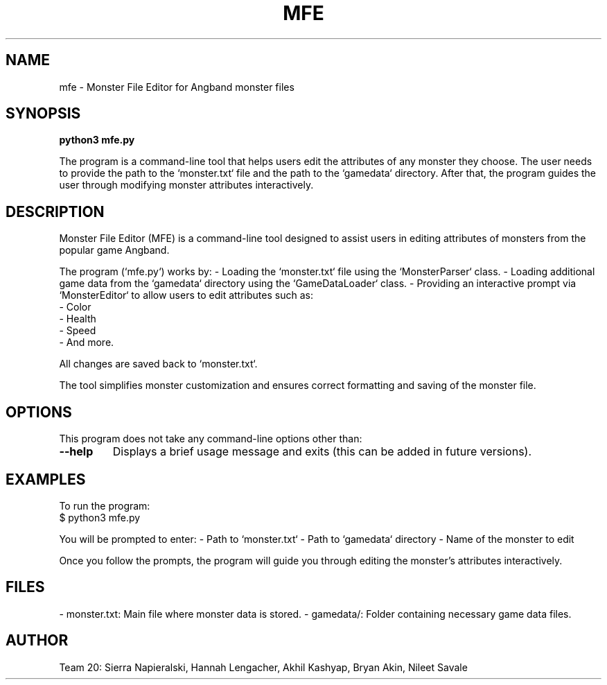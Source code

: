 .TH MFE 1 "March 2025" "Version 1.0" "Monster File Editor Manual"
.SH NAME
mfe \- Monster File Editor for Angband monster files
.SH SYNOPSIS
.B python3 mfe.py

The program is a command-line tool that helps users edit the attributes of any monster they choose. 
The user needs to provide the path to the `monster.txt` file and the path to the `gamedata` directory. 
After that, the program guides the user through modifying monster attributes interactively.

.SH DESCRIPTION
Monster File Editor (MFE) is a command-line tool designed to assist users in editing attributes of monsters 
from the popular game Angband.

The program (`mfe.py`) works by:
- Loading the `monster.txt` file using the `MonsterParser` class.
- Loading additional game data from the `gamedata` directory using the `GameDataLoader` class.
- Providing an interactive prompt via `MonsterEditor` to allow users to edit attributes such as:
    - Color
    - Health
    - Speed
    - And more.

All changes are saved back to `monster.txt`.

The tool simplifies monster customization and ensures correct formatting and saving of the monster file.

.SH OPTIONS
This program does not take any command-line options other than:
.TP
\fB\-\-help\fR
Displays a brief usage message and exits (this can be added in future versions).

.SH EXAMPLES
To run the program:
.EX
$ python3 mfe.py
.EE

You will be prompted to enter:
- Path to `monster.txt`
- Path to `gamedata` directory
- Name of the monster to edit

Once you follow the prompts, the program will guide you through editing the monster's attributes interactively.

.SH FILES
- monster.txt: Main file where monster data is stored.
- gamedata/: Folder containing necessary game data files.

.SH AUTHOR
Team 20: Sierra Napieralski, Hannah Lengacher, Akhil Kashyap, Bryan Akin, Nileet Savale